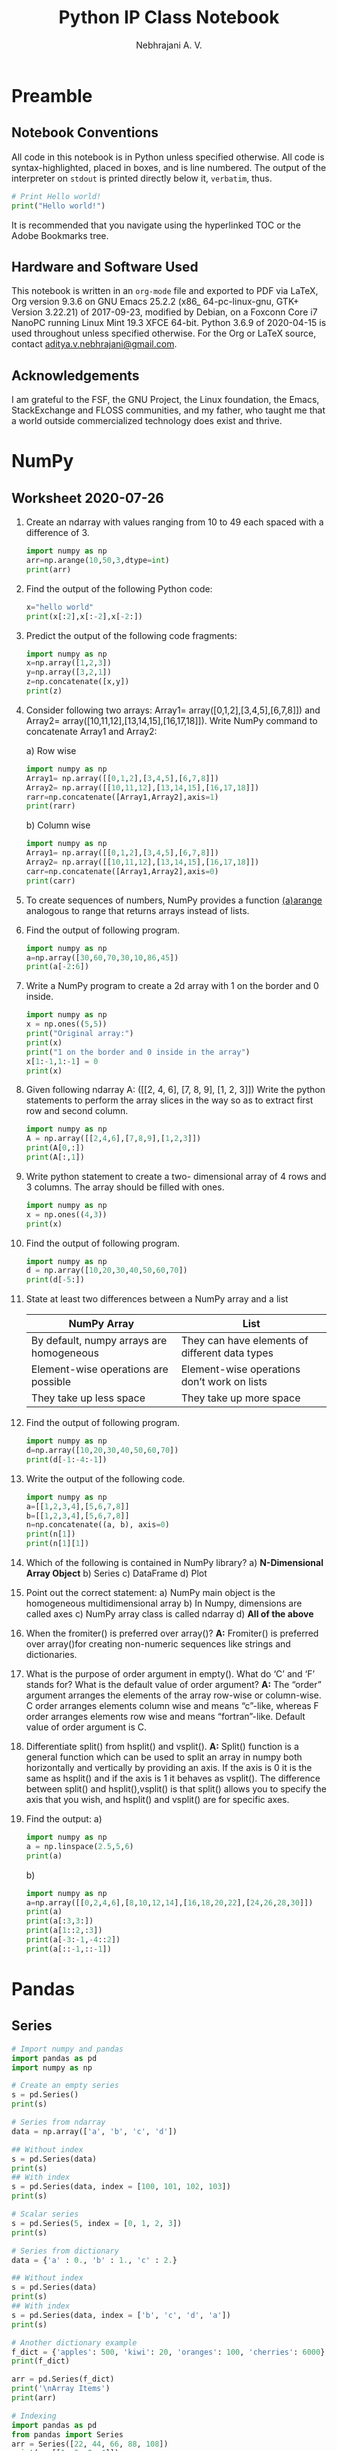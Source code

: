 #+title: Python IP Class Notebook
#+author: Nebhrajani A. V.
#+date:
#+LATEX_HEADER: \setminted{breaklines, autogobble}
#+LATEX_HEADER: \usemintedstyle{emacs}

\newpage

* Preamble
** Notebook Conventions
   All code in this notebook is in Python unless specified otherwise.
   All code is syntax-highlighted, placed in boxes, and is line
   numbered. The output of the interpreter on =stdout= is printed directly below it,
   =verbatim=, thus.
#+ATTR_LATEX: :options frame=single, framesep=10pt, linenos
#+BEGIN_SRC python :results output :exports both
  # Print Hello world!
  print("Hello world!")
#+END_SRC
It is recommended that you navigate using the hyperlinked TOC or the Adobe
Bookmarks tree.

** Hardware and Software Used

   This notebook is written in an =org-mode= file and exported to PDF via LaTeX, Org version 9.3.6 on
  GNU Emacs 25.2.2 (x86_ 64-pc-linux-gnu, GTK+ Version 3.22.21) of
  2017-09-23, modified by Debian, on a Foxconn Core i7 NanoPC running Linux
  Mint 19.3 XFCE 64-bit. Python 3.6.9 of 2020-04-15 is used
  throughout unless specified otherwise. For the Org or LaTeX source, contact
  \href{mailto:aditya.v.nebhrajani@gmail.com}{aditya.v.nebhrajani@gmail.com}.

** Acknowledgements
   I am grateful to the FSF, the GNU Project, the Linux foundation,
   the Emacs, StackExchange and FLOSS communities, and my father,
   who taught me that a world outside commercialized technology does
   exist and thrive.
\newpage

* NumPy
** Worksheet 2020-07-26

   1. Create an ndarray with values ranging from 10 to 49 each spaced with a difference of 3.
       #+ATTR_LATEX: :options frame=single, framesep=10pt, linenos
        #+BEGIN_SRC python :results output :exports both
         import numpy as np
         arr=np.arange(10,50,3,dtype=int)
         print(arr)
       #+END_SRC

   2. Find the output of the following Python code:

      #+ATTR_LATEX: :options frame=single, framesep=10pt, linenos
      #+BEGIN_SRC python :results output :exports both
        x="hello world"
        print(x[:2],x[:-2],x[-2:])
      #+END_SRC

   3. Predict the output of the following code fragments:

      #+ATTR_LATEX: :options frame=single, framesep=10pt, linenos
      #+BEGIN_SRC python :results output :exports both
        import numpy as np
        x=np.array([1,2,3])
        y=np.array([3,2,1])
        z=np.concatenate([x,y])
        print(z)
      #+END_SRC

   4. Consider following two arrays: Array1=
      array([0,1,2],[3,4,5],[6,7,8]]) and Array2=
      array([10,11,12],[13,14,15],[16,17,18]]). Write NumPy command to concatenate Array1 and Array2:

      a) Row wise
          #+ATTR_LATEX: :options frame=single, framesep=10pt, linenos
           #+BEGIN_SRC python :results output :exports both
            import numpy as np
            Array1= np.array([[0,1,2],[3,4,5],[6,7,8]])
            Array2= np.array([[10,11,12],[13,14,15],[16,17,18]])
            rarr=np.concatenate([Array1,Array2],axis=1)
            print(rarr)
          #+END_SRC
      b) Column wise
          #+ATTR_LATEX: :options frame=single, framesep=10pt, linenos
           #+BEGIN_SRC python :results output :exports both
            import numpy as np
            Array1= np.array([[0,1,2],[3,4,5],[6,7,8]])
            Array2= np.array([[10,11,12],[13,14,15],[16,17,18]])
            carr=np.concatenate([Array1,Array2],axis=0)
            print(carr)
          #+END_SRC

   5. To create sequences of numbers, NumPy provides a function _(a)arange_ analogous to range that returns arrays instead of lists.

   6. Find the output of following program.
     #+ATTR_LATEX: :options frame=single, framesep=10pt, linenos
     #+BEGIN_SRC python :results output :exports both
       import numpy as np
       a=np.array([30,60,70,30,10,86,45])
       print(a[-2:6])
    #+END_SRC

   7. Write a NumPy program to create a 2d array with 1 on the border and 0 inside.
     #+ATTR_LATEX: :options frame=single, framesep=10pt, linenos
     #+BEGIN_SRC python :results output :exports both
       import numpy as np
       x = np.ones((5,5))
       print("Original array:")
       print(x)
       print("1 on the border and 0 inside in the array")
       x[1:-1,1:-1] = 0
       print(x)
     #+END_SRC

   8. Given following ndarray A: ([[2, 4, 6], [7, 8, 9], [1, 2, 3]])
      Write the python statements to perform the array slices in the
      way so as to extract first row and second column.
          #+ATTR_LATEX: :options frame=single, framesep=10pt, linenos
           #+BEGIN_SRC python :results output :exports both
            import numpy as np
            A = np.array([[2,4,6],[7,8,9],[1,2,3]])
            print(A[0,:])
            print(A[:,1])
          #+END_SRC

   9. Write python statement to create a two- dimensional array of 4 rows and 3 columns. The array should be filled with ones.
     #+ATTR_LATEX: :options frame=single, framesep=10pt, linenos
     #+BEGIN_SRC python :results output :exports both
       import numpy as np
       x = np.ones((4,3))
       print(x)
     #+END_SRC

   10. Find the output of following program.
        #+ATTR_LATEX: :options frame=single, framesep=10pt, linenos
         #+BEGIN_SRC python :results output :exports both
          import numpy as np
          d = np.array([10,20,30,40,50,60,70])
          print(d[-5:])
        #+END_SRC

   11. State at least two differences between a NumPy array and a list
       #+attr_latex: :align |l|l|
       |------------------------------------------+------------------------------------------------|
       | NumPy Array                              | List                                           |
       |------------------------------------------+------------------------------------------------|
       | By default, numpy arrays are homogeneous | They can have elements of different data types |
       | Element-wise operations are possible     | Element-wise operations don’t work on lists    |
       | They take up less space                  | They take up more space                        |
       |------------------------------------------+------------------------------------------------|

   12. Find the output of following program.
        #+ATTR_LATEX: :options frame=single, framesep=10pt, linenos
         #+BEGIN_SRC python :results output :exports both
          import numpy as np
          d=np.array([10,20,30,40,50,60,70])
          print(d[-1:-4:-1])
        #+END_SRC

   13. Write the output of the following code.
        #+ATTR_LATEX: :options frame=single, framesep=10pt, linenos
         #+BEGIN_SRC python :results output :exports both
          import numpy as np
          a=[[1,2,3,4],[5,6,7,8]]
          b=[[1,2,3,4],[5,6,7,8]]
          n=np.concatenate((a, b), axis=0)
          print(n[1])
          print(n[1][1])
        #+END_SRC

   14. Which of the following is contained in NumPy library?
       a) *N-Dimensional Array Object*
       b) Series
       c) DataFrame
       d) Plot

   15. Point out the correct statement:
       a) NumPy main object is the homogeneous multidimensional array
       b) In Numpy, dimensions are called axes
       c) NumPy array class is called ndarray
       d) *All of the above*

   16. When the fromiter() is preferred over array()?
       *A:* Fromiter() is preferred over array()for creating non-numeric
       sequences like strings and dictionaries.

   17. What is the purpose of order argument in empty(). What do ‘C’
       and ‘F’ stands for? What is the default value of order
       argument?
       *A:* The “order” argument arranges the elements of the
       array row-wise or column-wise. C order arranges elements column
       wise and means “c”-like, whereas F order arranges elements row
       wise and means “fortran”-like. Default value of order argument
       is C.

   18. Differentiate split() from hsplit() and vsplit().
       *A:* Split() function is a general function which can be used to split an
       array in numpy both horizontally and vertically by providing an
       axis. If the axis is 0 it is the same as hsplit() and if the
       axis is 1 it behaves as vsplit(). The difference between
       split() and hsplit(),vsplit() is that split() allows you to
       specify the axis that you wish, and hsplit() and vsplit() are
       for specific axes.

   19. Find the output:
       a)
            #+ATTR_LATEX: :options frame=single, framesep=10pt, linenos
             #+BEGIN_SRC python :results output :exports both
              import numpy as np
              a = np.linspace(2.5,5,6)
              print(a)
            #+END_SRC

       b)
           #+ATTR_LATEX: :options frame=single, framesep=10pt, linenos
            #+BEGIN_SRC python :results output :exports both
             import numpy as np
             a=np.array([[0,2,4,6],[8,10,12,14],[16,18,20,22],[24,26,28,30]])
             print(a)
             print(a[:3,3:])
             print(a[1::2,:3])
             print(a[-3:-1,-4::2])
             print(a[::-1,::-1])
           #+END_SRC

\newpage
* Pandas
** Series
#+ATTR_LATEX: :options frame=single, framesep=10pt, linenos
#+BEGIN_SRC python :results output :exports both
  # Import numpy and pandas
  import pandas as pd
  import numpy as np

  # Create an empty series
  s = pd.Series()
  print(s)

  # Series from ndarray
  data = np.array(['a', 'b', 'c', 'd'])

  ## Without index
  s = pd.Series(data)
  print(s)
  ## With index
  s = pd.Series(data, index = [100, 101, 102, 103])
  print(s)

  # Scalar series
  s = pd.Series(5, index = [0, 1, 2, 3])
  print(s)

  # Series from dictionary
  data = {'a' : 0., 'b' : 1., 'c' : 2.}

  ## Without index
  s = pd.Series(data)
  print(s)
  ## With index
  s = pd.Series(data, index = ['b', 'c', 'd', 'a'])
  print(s)

  # Another dictionary example
  f_dict = {'apples': 500, 'kiwi': 20, 'oranges': 100, 'cherries': 6000}
  print(f_dict)

  arr = pd.Series(f_dict)
  print('\nArray Items')
  print(arr)
#+END_SRC

 #+ATTR_LATEX: :options frame=single, framesep=10pt, linenos
 #+BEGIN_SRC python :results output :exports both
   # Indexing
   import pandas as pd
   from pandas import Series
   arr = Series([22, 44, 66, 88, 108])
   print(arr[[1, 3, 0, 4]])
 #+END_SRC

 #+ATTR_LATEX: :options frame=single, framesep=10pt, linenos
 #+BEGIN_SRC python :results output :exports both
   # Series operations
   import pandas as pd
   ds1 = pd.Series([2, 4, 6, 8, 10])
   ds2 = pd.Series([1, 3, 5, 7, 9])
   print(ds1)
   print(ds2)
   ds = ds1 + ds2
   print("Add two Series:")
   print(ds)
   print("Subtract two Series:")
   ds = ds1 - ds2
   print(ds)
   print("Multiply two Series:")
   ds = ds1 * ds2
   print(ds)
   print("Divide Series1 by Series2:")
   ds = ds1 / ds2
   print(ds)
 #+END_SRC

#+ATTR_LATEX: :options frame=single, framesep=10pt, linenos
 #+BEGIN_SRC python :results output :exports both
  # Series to array
  import pandas as pd
  import numpy as np
  s1 = pd.Series(['100', '200', '300', 'python'])
  print("Original data series")
  print(s1)
  print("Series to array")
  a = np.array(s1.values.tolist())
  print(a)
#+END_SRC

 #+ATTR_LATEX: :options frame=single, framesep=10pt, linenos
 #+BEGIN_SRC python :results output :exports both
   # Heads and tails
   import pandas as pd
   import math
   s = pd.Series(data = [math.sqrt(x) for x in range(1,10)],
                 index = [x for x in range(1,10)])
   print(s)
   print(s.head(6))
   print(s.tail(7))
   print(s.head())
   print(s.tail())
 #+END_SRC

#+ATTR_LATEX: :options frame=single, framesep=10pt, linenos
 #+BEGIN_SRC python :results output :exports both
  # Sorting pandas series
  import pandas as pd
  s = pd.Series(['100', '200', 'python', '300.12', '400'])
  print("Original data series:")
  print(s)
  asc_s = pd.Series(s).sort_values()
  print(asc_s)
  dsc_s = pd.Series(s).sort_values(ascending=False)
  print(dsc_s)

  # Appending
  new_s = s.append(pd.Series(['500', 'php']))
  print(new_s)
#+END_SRC

 #+ATTR_LATEX: :options frame=single, framesep=10pt, linenos
 #+BEGIN_SRC python :results output :exports both
   # Mean and median
   import pandas as pd
   s = pd.Series(data = [1,2,3,4,5,6,7,8,9,5,3])
   print("Original data series:")
   print(s)
   print("Mean:")
   print(s.mean())
   print("Standard deviation:")
   print(s.std())
 #+END_SRC

 #+ATTR_LATEX: :options frame=single, framesep=10pt, linenos
 #+BEGIN_SRC python :results output :exports both
   # Isin function
   import numpy as np
   import pandas as pd

   s = pd.Series(['dog', 'cow', 'dog', 'cat', 'lion'], name='animal')

   r = s.isin(['dog', 'cat'])
   print(r)
 #+END_SRC

 #+ATTR_LATEX: :options frame=single, framesep=10pt, linenos
 #+BEGIN_SRC python :results output :exports both
   # Appending and concatenation
    import numpy as np
    import pandas as pd

    # Input
    ser1 = pd.Series(range(5))
    ser2 = pd.Series(list('abcde'))

    # Vertical
    ser3 = ser1.append(ser2)
    print(ser3)

    # Or using Pandas concatenate along axis 0
    ser3 = pd.concat([ser1, ser2], axis = 0)
    print(ser3)

    # Horizontal (into a dataframe)
    ser3 = pd.concat([ser1, ser2], axis = 1)
    print(ser3)
 #+END_SRC

** DataFrame

#+ATTR_LATEX: :options frame=single, framesep=10pt, linenos
#+BEGIN_SRC python :results output :exports both
  # Empty dataframe
  import pandas as pd

  data = pd.DataFrame()
  print(data)
#+END_SRC


#+ATTR_LATEX: :options frame=single, framesep=10pt, linenos
#+BEGIN_SRC python :results output :exports both
  # Dataframe from list
  import pandas as pd

  table = [1, 2, 3, 4, 5]
  data = pd.DataFrame(table)
  print(data)
#+END_SRC

#+ATTR_LATEX: :options frame=single, framesep=10pt, linenos
#+BEGIN_SRC python :results output :exports both
  # Dataframe from mixed list
  import pandas as pd

  table = [[1, 'Nebhrajani'], [2, 'Python'], [3, 'Hello']]
  data = pd.DataFrame(table)
  print(data)
#+END_SRC

#+ATTR_LATEX: :options frame=single, framesep=10pt, linenos
#+BEGIN_SRC python :results output :exports both
  # Column labels
  import pandas as pd

  table = [[1, 'Nebhrajani'], [2, 'Python'], [3, 'Hello']]
  data = pd.DataFrame(table, columns = ['S.No', 'Name'])
  print(data)
#+END_SRC

 #+ATTR_LATEX: :options frame=single, framesep=10pt, linenos
#+BEGIN_SRC python :results output :exports both
   # Random numbers dataframe
   import numpy as np
   import pandas as pd

   d_frame = pd.DataFrame(np.random.randn(8, 4))
   print(d_frame)
 #+END_SRC

 #+ATTR_LATEX: :options frame=single, framesep=10pt, linenos
 #+BEGIN_SRC python :results output :exports both
    # Dataframe from dict
    import pandas as pd

    table = {'name': ['Aditya', 'Aryan', 'Nebhrajani', 'Sahej'],
            'Salary':[1000000, 1200000, 900000, 1100000]}

    data = pd.DataFrame(table)
    print(data)
 #+END_SRC

 #+ATTR_LATEX: :options frame=single, framesep=10pt, linenos
 #+BEGIN_SRC python :results output :exports both
   # Dataframe from some given dictionary data
   import pandas as pd
   import numpy as np

   exam_data  = {'name': ['Anastasia', 'Dima', 'Katherine', 'James',
                 'Emily', 'Michael', 'Matthew', 'Laura', 'Kevin', 'Jonas'],
           'score': [12.5, 9, 16.5, np.nan, 9, 20, 14.5, np.nan, 8, 19],
           'attempts': [1, 3, 2, 3, 2, 3, 1, 1, 2, 1],
           'qualify': ['yes', 'no', 'yes', 'no', 'no', 'yes', 'yes',
                       'no', 'no', 'yes']}
   labels = ['a', 'b', 'c', 'd', 'e', 'f', 'g', 'h', 'i', 'j']

   df = pd.DataFrame(exam_data , index=labels)
   print(df)
 #+END_SRC

 #+ATTR_LATEX: :options frame=single, framesep=10pt, linenos
 #+BEGIN_SRC python :results output :exports both
   # Messing with columns
   import pandas as pd

   table = {'name': ['Aditya', 'Aryan', 'Nebhrajani', 'Sahej'],
            'Age': [25, 32, 30, 26],
            'Profession': ['Developer', 'Analyst', 'Admin', 'HR'],
            'Salary':[1000000, 1200000, 900000, 1100000]
            }

   data1 = pd.DataFrame(table)
   print(data1)

   print('\n After Changing the Column Order')
   data2 = pd.DataFrame(table, columns = ['name', 'Profession', 'Salary',
                                          'Age'])
   print(data2)
   print('\n Using Wrong Column ')
   data3 = pd.DataFrame(table, columns = ['name', 'Qualification', 'Salary',
                                          'Age'])
   print(data3)
 #+END_SRC

 #+ATTR_LATEX: :options frame=single, framesep=10pt, linenos
 #+BEGIN_SRC python :results output :exports both
    # Dataframe indexing
    import pandas as pd

    table = {'name': ['Aditya', 'Aryan', 'Nebhrajani', 'Sahej'],
             'Age': [25, 32, 30, 26],
             'Profession': ['Developer', 'Analyst', 'Admin', 'HR'],
             'Salary':[1000000, 1200000, 900000, 1100000]
             }
    data = pd.DataFrame(table)
    print(data)

    print('\nSetting name as an index')
    new_data = data.set_index('name')
    print(new_data)

    print('\nReturn Index Aditya Details')
    print(new_data.loc['Aditya'])
 #+END_SRC

 #+ATTR_LATEX: :options frame=single, framesep=10pt, linenos
 #+BEGIN_SRC python :results output :exports both
   # Getting columns
   import pandas as pd

   table = {'name': ['Aditya', 'Aryan', 'Nebhrajani', 'Sahej'],
            'Age': [25, 31, 35, 26],
            'Salary':[100000, 120000, 700000, 110000]
               }

   data = pd.DataFrame(table)
   print(data)
   print('\nShape and Size of a DataFrame')
   print(data.shape)
   data2 = pd.DataFrame(table, columns = ['name', 'Profession', 'Salary',
                                          'Age'])
   data3 = pd.DataFrame(table, columns = ['name', 'Qualification', 'Salary',
                                          'Age'])
   print('Data2 Values ')
   print(data2.values)
   print('\nData3 Values ')
   print(data3.values)
   data1 = pd.DataFrame(table)
   table = {'Age': [25, 32, 30, 26],
            'Salary':[1000000, 1200000, 900000, 1100000]
            }
   data4 = pd.DataFrame(table)
   data1.index.name = 'Emp No'
   print(data1)
   print()
   data4.index.name = 'Cust No'
   print(data4)
   data1.columns.name = 'Employee Details'
   print(data1)
   data4.columns.name = 'Customers Information'
   print(data4)
   data1 = pd.DataFrame(table)
   print(data1)
   print('\nDescribe function result')
   print(data1.describe())
 #+END_SRC

 #+ATTR_LATEX: :options frame=single, framesep=10pt, linenos
 #+BEGIN_SRC python :results output :exports both
   # Getting rows using loc
   import pandas as pd
   table = {'name': ['Jai', 'Mike', 'Suresh', 'Sahej'],
            'Age': [25, 32, 30, 26],
            'Profession': ['Developer', 'Analyst', 'Admin', 'HR'],
            'Salary':[1000000, 1200000, 900000, 1100000]}

   data = pd.DataFrame(table, index = ['a', 'b', 'c', 'd'])
   print(data)

   print('\n---Select b row from a DataFrame---')
   print(data.loc['b'])

   print('\n---Select c row from a DataFrame---')
   print(data.loc['c'])

   print('\n---Select b and d rows from a DataFrame---')
   print(data.loc[['b', 'd']])
 #+END_SRC

#+ATTR_LATEX: :options frame=single, framesep=10pt, linenos
#+BEGIN_SRC python :results output :exports both
  # Getting columns using loc
  import pandas as pd
  table = {'Name': ['Abhimanyu', 'Jai', 'Suresh', 'Sahej', 'Shail'],
           'Age': [35, 25, 32, 30, 29],
           'Profession': ['Manager', 'Developer', 'Analyst', 'Admin', 'HR'],
           'Sale':[422.19, 22.55, 119.470, 200.190, 44.55],
           'Salary':[12000, 10000, 14000, 11000, 14000]}

  data = pd.DataFrame(table)
  print(data)

  print('\n---Select Name, Sale column in a DataFrame---')
  print(data.loc[:, ['Name', 'Sale']])

  print('\n---Select Name, Profession, Salary in a DataFrame---')
  print(data.loc[:, ['Name', 'Profession', 'Salary']])

  print('\n---Select rows from 1 to 2 in a DataFrame---')
  print(data.loc[1:3, ['Name', 'Profession', 'Salary']])
#+END_SRC

#+ATTR_LATEX: :options frame=single, framesep=10pt, linenos
 #+BEGIN_SRC python :results output :exports both
  # Getting rows using iloc
  import pandas as pd

  table = {'name': ['Jai', 'Mit', 'Suresh', 'Tammanah'],
           'Age': [25, 32, 30, 26],
           'Profession': ['Developer', 'Analyst', 'Admin', 'HR'],
           'Salary':[1000000, 1200000, 900000, 1100000]}
  data = pd.DataFrame(table, index = ['a', 'b', 'c', 'd'])
  print(data)

  print('\n---Select 1st row from a DataFrame---')
  print(data.iloc[1])

  print('\n---Select 3rd row from a DataFrame---')
  print(data.iloc[3])

  print('\n---Select 1 and 3 rows from a DataFrame---')
  print(data.iloc[[1, 3]])
#+END_SRC

 #+ATTR_LATEX: :options frame=single, framesep=10pt, linenos
 #+BEGIN_SRC python :results output :exports both
   # Assignment: conditional loc-ing
   import pandas as pd
   import numpy as np

   data = pd.DataFrame({
       'Age' :     [ 10, 22, 13, 21, 12, 11, 17],
       'Section' : [ 'A', 'B', 'C', 'B', 'B', 'A', 'A'],
       'City' :    [ 'Gurgaon', 'Delhi', 'Mumbai', 'Delhi',
                     'Mumbai', 'Delhi', 'Mumbai'],
       'Gender' :  [ 'M', 'F', 'F', 'M', 'M', 'M', 'F'],
       'Favourite_Color' : [ 'red', np.NAN, 'yellow', np.NAN, 'black',
                             'green', 'red']})
   print(data)
   print(data.iloc[1:3,2:4])
   print(data.loc[data.Age >= 15])
   print(data.loc[(data.Age >= 12) & (data.Gender == 'M')])
   print(data.loc[(data.Age >= 12), ['City', 'Gender']])
   data.loc[(data.Age >= 12), ['Section']] = 'M'
   print(data)
 #+END_SRC

  #+ATTR_LATEX: :options frame=single, framesep=10pt, linenos
 #+BEGIN_SRC python :results output :exports both
    import pandas as pd

    zoo = pd.read_csv('/home/aditya/Downloads/zoo.csv', delimiter = ',')
    print(zoo)
    print(zoo.count())
    print(zoo.animal.count())
    print(zoo.water_need.sum())
    print(zoo.sum())
    print(zoo.water_need.min())
    print(zoo.water_need.max())
    print(zoo.water_need.mean())
    print(zoo.water_need.median())
    print(zoo.groupby('animal').mean())
    print(zoo.groupby('animal').mean().water_need)
  #+END_SRC

 #+ATTR_LATEX: :options frame=single, framesep=10pt, linenos
 #+BEGIN_SRC python :results output :exports both
    import pandas as pd
    #Create a Dictionary of series
    d = {'Name':pd.Series(['Sachin','Dhoni','Virat','Rohit','Shikhar']),'Age':pd.Series([26,25,25,24,31]), 'Score':pd.Series([87,67,89,55,47])}
    #Create a DataFrame
    df = pd.DataFrame(d)
    print("Dataframe contents without sorting")
    print (df)
    df=df.sort_values(by=['Age', 'Score'],ascending=[True,False])
    print("Dataframe contents after sorting")
    print (df)
 #+END_SRC

 #+ATTR_LATEX: :options frame=single, framesep=10pt, linenos
 #+BEGIN_SRC python :results output :exports both
   import pandas as pd
   import numpy as np
   #Create a Dictionary of series
   d = {'Name':pd.Series(['Sachin','Dhoni','Virat','Rohit','Shikhar']),'Age':pd.Series([26,25,25,24,31]), 'Score':pd.Series([87,67,89,55,47])}
   #Create a DataFrame
   df = pd.DataFrame(d)
   df=df.reindex([1,4,3,2,0])
   print("Dataframe contents without sorting")
   print (df)
   df1=df.sort_index()
   print("Dataframe contents after sorting")
   print (df1)
 #+END_SRC

  #+ATTR_LATEX: :options frame=single, framesep=10pt, linenos
  #+BEGIN_SRC python :results output :exports both
    import pandas as pd
    import numpy as np
    #Create a Dictionary of series
    d = {'Name':pd.Series(['Sachin','Dhoni','Virat','Rohit','Shikhar']),
    'Age':pd.Series([26,25,25,24,31]),
    'Score':pd.Series([87,67,89,55,47])}
    #Create a DataFrame
    df = pd.DataFrame(d)
    print("Dataframe contents")
    print (df)
    print(df.var())
  #+END_SRC
 #+ATTR_LATEX: :options frame=single, framesep=10pt, linenos
 #+BEGIN_SRC python :results output :exports both
   from collections import OrderedDict
   from pandas import DataFrame
   import pandas as pd
   import numpy as np
   table = OrderedDict((
   ("ITEM", ['TV', 'TV', 'AC', 'AC']),
   ('COMPANY',['LG', 'VIDEOCON', 'LG', 'SONY']),
   ('RUPEES', ['12000', '10000', '15000', '14000']),
   ('USD', ['700', '650', '800', '750'])
   ))
   d = DataFrame(table)
   print("DATA OF DATAFRAME")
   print(d)
   p = d.pivot(index='ITEM', columns='COMPANY', values='RUPEES')
   print("\n\nDATA OF PIVOT")
   print(p)
   print (p[p.index=='TV'].LG.values)
 #+END_SRC
 \newpage
* Matplotlib
  # http://kotfic.github.io/org-mode-export-of-matplotlib-images-etc.html

The next two blocks are the preamble and the postamble for all code
blocks in =matplotlib=. These prevent repetitive code writing.
#+NAME: plt-preamble
#+ATTR_LATEX: :options frame=single, framesep=10pt, linenos
#+BEGIN_SRC python :results file
  import matplotlib
  matplotlib.use('Agg')
  import matplotlib.pyplot as plt
  import numpy as np
#+END_SRC

#+NAME: plt-postamble
#+ATTR_LATEX: :options frame=single, framesep=10pt, linenos
#+BEGIN_SRC python :results file
  plt.savefig(path)
  return path
#+END_SRC
\newpage
** Some Simple Plots
    #+ATTR_LATEX: :options frame=single, framesep=10pt, linenos
    #+HEADER: :var path="fig1.png"
    #+BEGIN_SRC python :results file :exports both :noweb strip-export
      <<plt-preamble>>
      x = np.arange(1, 10, 0.1)
      a = np.cos(x)
      b = np.sin(x)
      plt.plot(x, a, 'r')
      plt.plot(x, b, 'b')
      <<plt-postamble>>
    #+END_SRC
\newpage
 #+ATTR_LATEX: :options frame=single, framesep=10pt, linenos
 #+HEADER: :var path="fig2.png"
  #+BEGIN_SRC python :results file :exports both :noweb strip-export
   <<plt-preamble>>
   over = [1,2,3,4,5]
   run = [13,5,7,16,4]
   plt.xlabel("Overs")
   plt.ylabel("Runs")
   plt.plot(over, run, 'r', marker='d', markersize=6, markeredgecolor='red')
   <<plt-postamble>>
 #+END_SRC

\newpage
 #+ATTR_LATEX: :options frame=single, framesep=10pt, linenos
 #+HEADER: :var path="fig3.png"
 #+BEGIN_SRC python :results file :exports both :noweb strip-export
   <<plt-preamble>>
   over = [1,2,3,4,5]
   run = [13,5,7,16,4]
   plt.xlabel("Overs")
   plt.ylabel("Runs")
   plt.bar(over, run, width=1/2, color = ['r', 'g', 'b', 'k', 'c'])
   plt.show()
   <<plt-postamble>>
 #+END_SRC

\newpage
 #+ATTR_LATEX: :options frame=single, framesep=10pt, linenos
 #+HEADER: :var path="fig4.png"
 #+BEGIN_SRC python :results file :exports both :noweb strip-export
   <<plt-preamble>>
   over = np.arange(1.0,6.0,1.0)
   ind = [13,5,7,16,14]
   nz = [3,5,4,8,11]
   plt.xlabel("Overs")
   plt.ylabel("Runs")
   plt.xlim(0,6)
   plt.title("Cricket Analysis")
   plt.bar(over, ind, color='b', width=0.25, label = 'IND')
   plt.bar(over+0.25, nz, color='r', width=0.25, label = 'NZ')
   plt.legend(loc='upper left')
   <<plt-postamble>>
 #+END_SRC

\newpage
 #+ATTR_LATEX: :options frame=single, framesep=10pt, linenos
 #+HEADER: :var path="fig5.png"
 #+BEGIN_SRC python :results file :exports both :noweb strip-export
   <<plt-preamble>>
   proglang=['Python', 'C++', 'Java', 'Perl', 'Lisp']
   performance=[10,7,6,4,2]
   plt.xlabel=('Programming Languages')
   plt.ylabel=('Performance')
   plt.bar(proglang,performance, color='red')
   <<plt-postamble>>
 #+END_SRC

\newpage
#+ATTR_LATEX: :options frame=single, framesep=10pt, linenos
#+HEADER: :var path="fig6.png"
#+BEGIN_SRC python :results file :exports both :noweb strip-export
  <<plt-preamble>>
  import pandas as pd
  x = {'speed':[10,15,20,18,19],\
          'meters':[122,150,190,230,300],\
           'weight':[0.2,0.3,0.1,0.85,0.0]}
  df=pd.DataFrame(x)
  plt.scatter(list(df['meters']), list(df['speed']))
  <<plt-postamble>>
#+END_SRC

\newpage
#+ATTR_LATEX: :options frame=single, framesep=10pt, linenos
#+HEADER: :var path="fig7.png"
#+BEGIN_SRC python :results file :exports both :noweb strip-export
  <<plt-preamble>>
  import pandas as pd
  x = {'speed':[10,15,20,18,19],\
          'meters':[122,150,190,230,300],\
           'weight':[0.2,0.3,0.1,0.85,0.0]}
  df=pd.DataFrame(x)
  plt.scatter(list(df['meters']), list(df['weight']))
  <<plt-postamble>>
#+END_SRC

\newpage
#+ATTR_LATEX: :options frame=single, framesep=10pt, linenos
#+HEADER: :var path="fig8.png"
#+BEGIN_SRC python :results file :exports both :noweb strip-export
  <<plt-preamble>>
  import pandas as pd
  df1 = pd.DataFrame({'1990':[52,64,78,94], '2000':[340,480,688,766], '2010':[890,560,1102,889]})
  df1.index=['a', 'b', 'c', 'd']

  plt.scatter(list(df1['1990']), list(df1['2000']))
  plt.plot(df1['1990'], df1['2000'])

  <<plt-postamble>>
#+END_SRC

\newpage
#+ATTR_LATEX: :options frame=single, framesep=10pt, linenos
#+HEADER: :var path="fig9.png"
#+BEGIN_SRC python :results file :exports both :noweb strip-export
  <<plt-preamble>>
  import pandas as pd
  df1 = pd.DataFrame({'1990':[52,64,78,94], '2000':[340,480,688,766], '2010':[890,560,1102,889]})
  df1.index=['a', 'b', 'c', 'd']

  plt.plot(df1['1990'], df1['2000'])

  <<plt-postamble>>
#+END_SRC

\newpage
#+ATTR_LATEX: :options frame=single, framesep=10pt, linenos
#+HEADER: :var path="fig10.png"
#+BEGIN_SRC python :results file :exports both :noweb strip-export
  <<plt-preamble>>
  import pandas as pd
  df1 = pd.DataFrame({'1990':[52,64,78,94], '2000':[340,480,688,766], '2010':[890,560,1102,889]})
  df1.index=['a', 'b', 'c', 'd']

  df1.plot.bar()
  <<plt-postamble>>
#+END_SRC

\newpage
#+ATTR_LATEX: :options frame=single, framesep=10pt, linenos
#+HEADER: :var path="fig11.png"
#+BEGIN_SRC python :results file :exports both :noweb strip-export
  <<plt-preamble>>
  import pandas as pd
  df1 = pd.DataFrame({'Jan':[140, 160, 140, 180, 110], 'Feb':[130, 200, 180, 150, 160], 'Mar':[130, 130, 150, 200, 130], 'Apr':[190, 200, 170, 120, 110], 'May':[160, 200, 190, 180, 120], 'Jun':[200, 170, 140, 140, 170], 'Jul':[150, 110, 170, 110, 130], 'Aug':[170, 160, 180, 130, 200], 'Sep':[190, 130, 190, 150, 150], 'Oct':[170, 140, 150, 190, 160], 'Nov':[150, 170, 140, 110, 170], 'Dec':[120, 200, 170, 140, 130]})
  df1.index=['North', 'South', 'East', 'West', 'Central']
  print(df1)
  df1.plot.bar()
  <<plt-postamble>>
#+END_SRC

\newpage
#+ATTR_LATEX: :options frame=single, framesep=10pt, linenos
#+HEADER: :var path="fig0.png"
#+BEGIN_SRC python :results file :exports both :noweb strip-export
  <<plt-preamble>>
  import pandas as pd
  df1 = pd.DataFrame({'Jan':[140, 160, 140, 180, 110], 'Feb':[130, 200, 180, 150, 160], 'Mar':[130, 130, 150, 200, 130], 'Apr':[190, 200, 170, 120, 110], 'May':[160, 200, 190, 180, 120], 'Jun':[200, 170, 140, 140, 170], 'Jul':[150, 110, 170, 110, 130], 'Aug':[170, 160, 180, 130, 200], 'Sep':[190, 130, 190, 150, 150], 'Oct':[170, 140, 150, 190, 160], 'Nov':[150, 170, 140, 110, 170], 'Dec':[120, 200, 170, 140, 130]})
  df1.index=['North', 'South', 'East', 'West', 'Central']
  print(df1)
  df1.plot.line()
  <<plt-postamble>>
#+END_SRC

\newpage
#+ATTR_LATEX: :options frame=single, framesep=10pt, linenos
#+HEADER: :var path="fig12.png"
#+BEGIN_SRC python :results file :exports both :noweb strip-export
  <<plt-preamble>>
  import pandas as pd
  df1 = pd.DataFrame({'Jan':[140, 160, 140, 180, 110], 'Feb':[130, 200, 180, 150, 160], 'Mar':[130, 130, 150, 200, 130], 'Apr':[190, 200, 170, 120, 110], 'May':[160, 200, 190, 180, 120], 'Jun':[200, 170, 140, 140, 170], 'Jul':[150, 110, 170, 110, 130], 'Aug':[170, 160, 180, 130, 200], 'Sep':[190, 130, 190, 150, 150], 'Oct':[170, 140, 150, 190, 160], 'Nov':[150, 170, 140, 110, 170], 'Dec':[120, 200, 170, 140, 130]})
  df1.index=['North', 'South', 'East', 'West', 'Central']
  plt.plot(df1.columns.values.tolist(), df1.loc['North',:], label='North')
  plt.plot(df1.columns.values.tolist(), df1.loc['South',:], label='South')
  plt.plot(df1.columns.values.tolist(), df1.loc['East',:], label='East')
  plt.plot(df1.columns.values.tolist(), df1.loc['West',:], label='West')
  plt.plot(df1.columns.values.tolist(), df1.loc['Central',:], label='Central')
  plt.legend()
  <<plt-postamble>>
#+END_SRC

\newpage
#+ATTR_LATEX: :options frame=single, framesep=10pt, linenos
#+HEADER: :var path="fig13.png"
#+BEGIN_SRC python :results file :exports both :noweb strip-export
  <<plt-preamble>>
  import random
  x=[]
  for i in range(0,100):
      x.append(random.random())
  plt.hist(x, bins=50)
  <<plt-postamble>>
#+END_SRC

\newpage
#+ATTR_LATEX: :options frame=single, framesep=10pt, linenos
#+HEADER: :var path="fig14.png"
#+BEGIN_SRC python :results file :exports both :noweb strip-export
  <<plt-preamble>>
  import random
  x=[]
  for i in range(0,100):
      x.append(random.random())
  plt.hist(x, bins=20, cumulative=True)
  <<plt-postamble>>
#+END_SRC

\newpage
#+ATTR_LATEX: :options frame=single, framesep=10pt, linenos
#+HEADER: :var path="fig15.png"
#+BEGIN_SRC python :results file :exports both :noweb strip-export
  <<plt-preamble>>
  import random
  x=[]
  y=[]
  for i in range(0,100):
      x.append(random.random())
  for i in range(0,100,5):
      y.append(random.random())

  plt.hist([x,y], histtype='barstacked', cumulative=True)
  <<plt-postamble>>
#+END_SRC

\newpage
#+ATTR_LATEX: :options frame=single, framesep=10pt, linenos
#+HEADER: :var path="fig16.png"
#+BEGIN_SRC python :results file :exports both :noweb strip-export
  <<plt-preamble>>
  labels = 'Candidate1', 'Candidate2', 'Candidate3', 'Candidate4'
  votes = [315, 130, 245, 210]
  sizes=votes
  colors = ['gold', 'yellowgreen', 'lightcoral', 'lightskyblue']
  explode = (0.1, 0, 0, 0) # explode 1st slice
  # Plot
  plt.pie(sizes, explode=explode, labels=labels, colors=colors,
  autopct='%1.1f%%', shadow=True, startangle=140)
  plt.axis('equal')
  <<plt-postamble>>
#+END_SRC

\newpage
